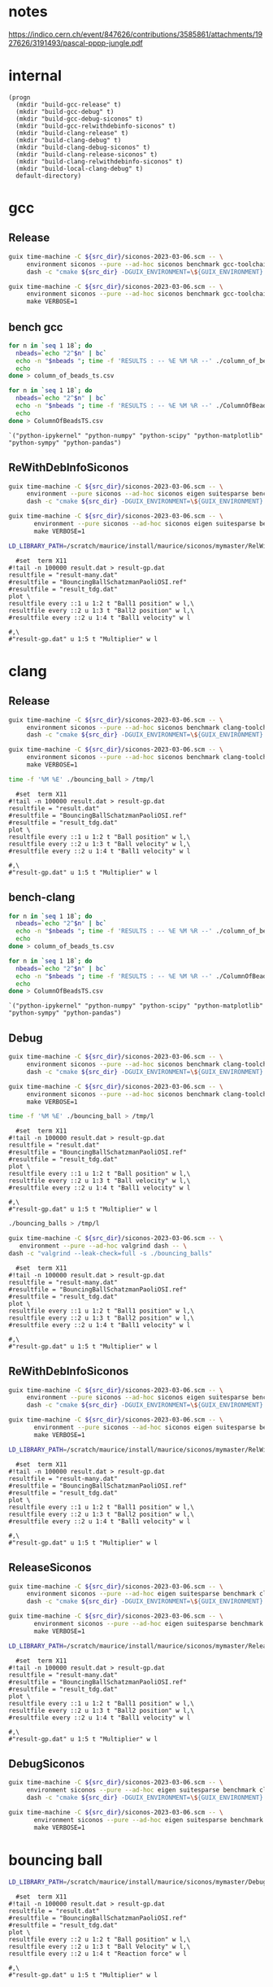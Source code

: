 #+STARTUP: inlineimages
#+OPTIONS: tex:t
#+STARTUP: latexpreview


* notes

https://indico.cern.ch/event/847626/contributions/3585861/attachments/1927626/3191493/pascal-pppp-jungle.pdf


* internal
#+name: src-dir
#+begin_src elisp
  (progn
    (mkdir "build-gcc-release" t)
    (mkdir "build-gcc-debug" t)
    (mkdir "build-gcc-debug-siconos" t)
    (mkdir "build-gcc-relwithdebinfo-siconos" t)
    (mkdir "build-clang-release" t)
    (mkdir "build-clang-debug" t)
    (mkdir "build-clang-debug-siconos" t)
    (mkdir "build-clang-release-siconos" t)
    (mkdir "build-clang-relwithdebinfo-siconos" t)
    (mkdir "build-local-clang-debug" t)
    default-directory)
#+end_src


#+RESULTS:

* gcc

** Release

#+name: mybenchmarks-cmake-release-gcc
#+header: :var src_dir=src-dir
#+header: :dir build-gcc-release
#+begin_src sh :compile :results output silent
  guix time-machine -C ${src_dir}/siconos-2023-03-06.scm -- \
       environment siconos --pure --ad-hoc siconos benchmark gcc-toolchain eigen boost fmt range-v3 cmake make dash -- \
       dash -c "cmake ${src_dir} -DGUIX_ENVIRONMENT=\${GUIX_ENVIRONMENT} -DSICONOS_INSTALL_DIR=\${GUIX_ENVIRONMENT} -DCMAKE_BUILD_TYPE=Release -DCMAKE_EXPORT_COMPILE_COMMANDS=1" 
#+end_src

#+name: mybenchmarks-make-gcc
#+header: :var src_dir=src-dir
#+header: :dir build-gcc-release
#+begin_src sh :compile :results output silent
  guix time-machine -C ${src_dir}/siconos-2023-03-06.scm -- \
       environment siconos --pure --ad-hoc siconos benchmark gcc-toolchain eigen boost fmt range-v3 cmake make -- \
       make VERBOSE=1
#+end_src


** bench gcc


#+name: mybenchmarks-make-gcc-release-bench-column_of_beads
#+header: :dir (concat "build-gcc-release" "/src/siconos/benchmarks")
#+begin_src sh :compile :results output silent
  for n in `seq 1 18`; do
    nbeads=`echo "2^$n" | bc`
    echo -n "$nbeads "; time -f 'RESULTS : -- %E %M %R --' ./column_of_beads_ts $nbeads 2>&1 | sed -n "s/RESULTS : -- \(.*\) --/\1/gp" | tr '\n' ' '
    echo
  done > column_of_beads_ts.csv
#+end_src

#+name: mybenchmarks-make-gcc-release-bench-ColumnOfBeads
#+header: :dir (concat "build-gcc-release" "/src/siconos/benchmarks")
#+begin_src sh :compile :results output silent
  for n in `seq 1 18`; do
    nbeads=`echo "2^$n" | bc`
    echo -n "$nbeads "; time -f 'RESULTS : -- %E %M %R --' ./ColumnOfBeadsTS $nbeads 2>&1 | sed -n "s/RESULTS : -- \(.*\) --/\1/gp" | tr '\n' ' '
    echo
  done > ColumnOfBeadsTS.csv
#+end_src

#+name: packs
#+begin_src elisp
`("python-ipykernel" "python-numpy" "python-scipy" "python-matplotlib" "python-sympy" "python-pandas")
#+end_src


** ReWithDebInfoSiconos

#+name: mybenchmarks-cmake-gcc-relwithdebinfo-siconos
#+header: :var src_dir=src-dir
#+header: :dir build-gcc-relwithdebinfo-siconos
#+begin_src sh :compile :results output silent
  guix time-machine -C ${src_dir}/siconos-2023-03-06.scm -- \
       environment --pure siconos --ad-hoc siconos eigen suitesparse benchmark gcc-toolchain boost fmt range-v3 cmake make dash -- \
       dash -c "cmake ${src_dir} -DGUIX_ENVIRONMENT=\${GUIX_ENVIRONMENT} -DCMAKE_CXX_STANDARD_LIBRARIES=-L/scratch/maurice/install/maurice/siconos/mymaster/Debug/siconos/lib64 -DSICONOS_INSTALL_DIR=/scratch/maurice/install/maurice/siconos/mymaster/RelWithDebInfo/siconos -DCMAKE_BUILD_TYPE=RelWithDebInfo" 
#+end_src

#+name: mybenchmarks-make-gcc-relwithdebinfo-siconos
#+header: :var src_dir=src-dir
#+header: :dir build-gcc-relwithdebinfo-siconos
#+begin_src sh :compile :results output silent
guix time-machine -C ${src_dir}/siconos-2023-03-06.scm -- \
       environment --pure siconos --ad-hoc siconos eigen suitesparse benchmark gcc-toolchain boost fmt range-v3 cmake make dash -- \
       make VERBOSE=1
#+end_src

#+name: mybenchmarks-make-gcc-relwithdebinfo-siconos-run-bouncing-balls
#+header: :var src_dir=src-dir
#+header: :dir (concat "build-gcc-relwithdebinfo-siconos" "/src/siconos/tests")
#+begin_src sh :compile :results output silent
  LD_LIBRARY_PATH=/scratch/maurice/install/maurice/siconos/mymaster/RelWithDebInfo/siconos/lib64 time ./bouncing_balls > /tmp/l
#+end_src

#+name: mybenchmarks-make-gcc-release-siconos-run-bouncing-balls
#+header: :var src_dir=src-dir
#+header: :dir (concat "build-gcc-release-siconos" "/src/siconos/tests")
#+begin_src gnuplot :file "./results.png"
  #set  term X11
#!tail -n 100000 result.dat > result-gp.dat
resultfile = "result-many.dat"
#resultfile = "BouncingBallSchatzmanPaoliOSI.ref"
#resultfile = "result_tdg.dat"
plot \
resultfile every ::1 u 1:2 t "Ball1 position" w l,\
resultfile every ::2 u 1:3 t "Ball2 position" w l,\
#resultfile every ::2 u 1:4 t "Ball1 velocity" w l

#,\
#"result-gp.dat" u 1:5 t "Multiplier" w l
#+end_src

#+RESULTS: mybenchmarks-make-gcc-release-siconos-run-bouncing-balls
[[file:build-gcc-release-siconos/src/siconos/tests/results.png]]







* clang

** Release

#+name: mybenchmarks-cmake-release-clang
#+header: :var src_dir=src-dir
#+header: :dir build-clang-release
#+begin_src sh :compile :results output silent
  guix time-machine -C ${src_dir}/siconos-2023-03-06.scm -- \
       environment siconos --pure --ad-hoc siconos benchmark clang-toolchain eigen boost fmt range-v3 cmake make dash -- \
       dash -c "cmake ${src_dir} -DGUIX_ENVIRONMENT=\${GUIX_ENVIRONMENT} -DSICONOS_INSTALL_DIR=\${GUIX_ENVIRONMENT} -DCMAKE_BUILD_TYPE=Release -DCMAKE_EXPORT_COMPILE_COMMANDS=1" 
#+end_src

#+name: mybenchmarks-make-release-clang
#+header: :var src_dir=src-dir
#+header: :dir build-clang-release
#+begin_src sh :compile :results output silent
  guix time-machine -C ${src_dir}/siconos-2023-03-06.scm -- \
       environment siconos --pure --ad-hoc siconos benchmark clang-toolchain eigen boost fmt range-v3 cmake make dash -- \
       make VERBOSE=1
#+end_src

#+name: mybenchmarks-make-clang-release-run-bouncing-ball
#+header: :var src_dir=src-dir
#+header: :dir (concat "build-clang-release" "/src/siconos/tests")
#+begin_src sh :compile :results output silent
  time -f '%M %E' ./bouncing_ball > /tmp/l
#+end_src

#+name: mybenchmarks-make-clang-release-run-bouncing-ball
#+header: :var src_dir=src-dir
#+header: :dir (concat "build-clang-release" "/src/siconos/tests")
#+begin_src gnuplot :file "./results.png"
  #set  term X11
#!tail -n 100000 result.dat > result-gp.dat
resultfile = "result.dat"
#resultfile = "BouncingBallSchatzmanPaoliOSI.ref"
#resultfile = "result_tdg.dat"
plot \
resultfile every ::1 u 1:2 t "Ball position" w l,\
resultfile every ::2 u 1:3 t "Ball velocity" w l,\
#resultfile every ::2 u 1:4 t "Ball1 velocity" w l

#,\
#"result-gp.dat" u 1:5 t "Multiplier" w l
#+end_src

#+RESULTS: mybenchmarks-make-clang-release-run-bouncing-ball
[[file:build-clang-release/src/siconos/tests/results.png]]








** bench-clang


#+name: mybenchmarks-make-clang-release-bench-column_of_beads
#+header: :dir (concat "build-clang-release" "/src/siconos/benchmarks")
#+begin_src sh :compile :results output silent
  for n in `seq 1 18`; do
    nbeads=`echo "2^$n" | bc`
    echo -n "$nbeads "; time -f 'RESULTS : -- %E %M %R --' ./column_of_beads_ts $nbeads 2>&1 | sed -n "s/RESULTS : -- \(.*\) --/\1/gp" | tr '\n' ' '
    echo
  done > column_of_beads_ts.csv
#+end_src

#+name: mybenchmarks-make-clang-release-bench-ColumnOfBeads
#+header: :dir (concat "build-clang-release" "/src/siconos/benchmarks")
#+begin_src sh :compile :results output silent
  for n in `seq 1 18`; do
    nbeads=`echo "2^$n" | bc`
    echo -n "$nbeads "; time -f 'RESULTS : -- %E %M %R --' ./ColumnOfBeadsTS $nbeads 2>&1 | sed -n "s/RESULTS : -- \(.*\) --/\1/gp" | tr '\n' ' '
    echo
  done > ColumnOfBeadsTS.csv
#+end_src

#+name: packs
#+begin_src elisp
`("python-ipykernel" "python-numpy" "python-scipy" "python-matplotlib" "python-sympy" "python-pandas")
#+end_src



** Debug

#+name: mybenchmarks-cmake-debug-clang
#+header: :var src_dir=src-dir
#+header: :dir build-clang-debug
#+begin_src sh :compile :results output silent
  guix time-machine -C ${src_dir}/siconos-2023-03-06.scm -- \
       environment siconos --pure --ad-hoc siconos benchmark clang-toolchain eigen boost fmt range-v3 cmake make dash -- \
       dash -c "cmake ${src_dir} -DGUIX_ENVIRONMENT=\${GUIX_ENVIRONMENT} -DSICONOS_INSTALL_DIR=\${GUIX_ENVIRONMENT} -DCMAKE_BUILD_TYPE=Debug -DCMAKE_EXPORT_COMPILE_COMMANDS=1" 
#+end_src

#+name: mybenchmarks-make-debug-clang
#+header: :var src_dir=src-dir
#+header: :dir build-clang-debug
#+begin_src sh :compile :results output silent
  guix time-machine -C ${src_dir}/siconos-2023-03-06.scm -- \
       environment siconos --pure --ad-hoc siconos benchmark clang-toolchain eigen boost fmt range-v3 cmake make dash -- \
       make VERBOSE=1
#+end_src

#+name: mybenchmarks-make-clang-debug-run-bouncing-ball
#+header: :var src_dir=src-dir
#+header: :dir (concat "build-clang-debug" "/src/siconos/tests")
#+begin_src sh :compile :results output silent
  time -f '%M %E' ./bouncing_ball > /tmp/l
#+end_src

#+name: mybenchmarks-make-clang-debug-run-bouncing-ball
#+header: :var src_dir=src-dir
#+header: :dir (concat "build-clang-debug" "/src/siconos/tests")
#+begin_src gnuplot :file "./results.png"
  #set  term X11
#!tail -n 100000 result.dat > result-gp.dat
resultfile = "result.dat"
#resultfile = "BouncingBallSchatzmanPaoliOSI.ref"
#resultfile = "result_tdg.dat"
plot \
resultfile every ::1 u 1:2 t "Ball position" w l,\
resultfile every ::2 u 1:3 t "Ball velocity" w l,\
#resultfile every ::2 u 1:4 t "Ball1 velocity" w l

#,\
#"result-gp.dat" u 1:5 t "Multiplier" w l
#+end_src

#+RESULTS: mybenchmarks-make-clang-debug-run-bouncing-ball
[[file:build-clang-debug/src/siconos/tests/results.png]]

#+name: mybenchmarks-make-clang-debug-run-bouncing-balls
#+header: :var src_dir=src-dir
#+header: :dir (concat "build-clang-debug" "/src/siconos/tests")
#+begin_src sh :compile :results output silent
  ./bouncing_balls > /tmp/l
#+end_src

#+name: mybenchmarks-make-clang-debug-valgrind-bouncing-balls
#+header: :var src_dir=src-dir
#+header: :dir (concat "build-clang-debug" "/src/siconos/tests")
#+begin_src sh :compile :results output silent
  guix time-machine -C ${src_dir}/siconos-2023-03-06.scm -- \
     environment --pure --ad-hoc valgrind dash -- \
  dash -c "valgrind --leak-check=full -s ./bouncing_balls"
#+end_src



#+name: mybenchmarks-make-clang-debug-run-bouncing-balls
#+header: :var src_dir=src-dir
#+header: :dir (concat "build-clang-debug" "/src/siconos/tests")
#+begin_src gnuplot :file "./results.png"
  #set  term X11
#!tail -n 100000 result.dat > result-gp.dat
resultfile = "result-many.dat"
#resultfile = "BouncingBallSchatzmanPaoliOSI.ref"
#resultfile = "result_tdg.dat"
plot \
resultfile every ::1 u 1:2 t "Ball1 position" w l,\
resultfile every ::2 u 1:3 t "Ball2 position" w l,\
#resultfile every ::2 u 1:4 t "Ball1 velocity" w l

#,\
#"result-gp.dat" u 1:5 t "Multiplier" w l
#+end_src

#+RESULTS: mybenchmarks-make-clang-debug-run-bouncing-balls
[[file:build-clang-debug/src/siconos/tests/results.png]]





** ReWithDebInfoSiconos

#+name: mybenchmarks-cmake-clang-relwithdebinfo-siconos
#+header: :var src_dir=src-dir
#+header: :dir build-clang-relwithdebinfo-siconos
#+begin_src sh :compile :results output silent
  guix time-machine -C ${src_dir}/siconos-2023-03-06.scm -- \
       environment --pure siconos --ad-hoc siconos eigen suitesparse benchmark clang-toolchain boost fmt range-v3 cmake make dash -- \
       dash -c "cmake ${src_dir} -DGUIX_ENVIRONMENT=\${GUIX_ENVIRONMENT} -DCMAKE_CXX_STANDARD_LIBRARIES=-L/scratch/maurice/install/maurice/siconos/mymaster/Debug/siconos/lib64 -DSICONOS_INSTALL_DIR=/scratch/maurice/install/maurice/siconos/mymaster/RelWithDebInfo/siconos -DCMAKE_BUILD_TYPE=RelWithDebInfo" 
#+end_src

#+name: mybenchmarks-make-clang-relwithdebinfo-siconos
#+header: :var src_dir=src-dir
#+header: :dir build-clang-relwithdebinfo-siconos
#+begin_src sh :compile :results output silent
guix time-machine -C ${src_dir}/siconos-2023-03-06.scm -- \
       environment --pure siconos --ad-hoc siconos eigen suitesparse benchmark clang-toolchain boost fmt range-v3 cmake make dash -- \
       make VERBOSE=1
#+end_src

#+name: mybenchmarks-make-clang-relwithdebinfo-siconos-run-bouncing-balls
#+header: :var src_dir=src-dir
#+header: :dir (concat "build-clang-relwithdebinfo-siconos" "/src/siconos/tests")
#+begin_src sh :compile :results output silent
  LD_LIBRARY_PATH=/scratch/maurice/install/maurice/siconos/mymaster/RelWithDebInfo/siconos/lib64 time ./bouncing_balls > /tmp/l
#+end_src

#+name: mybenchmarks-make-clang-release-siconos-run-bouncing-balls
#+header: :var src_dir=src-dir
#+header: :dir (concat "build-clang-release-siconos" "/src/siconos/tests")
#+begin_src gnuplot :file "./results.png"
  #set  term X11
#!tail -n 100000 result.dat > result-gp.dat
resultfile = "result-many.dat"
#resultfile = "BouncingBallSchatzmanPaoliOSI.ref"
#resultfile = "result_tdg.dat"
plot \
resultfile every ::1 u 1:2 t "Ball1 position" w l,\
resultfile every ::2 u 1:3 t "Ball2 position" w l,\
#resultfile every ::2 u 1:4 t "Ball1 velocity" w l

#,\
#"result-gp.dat" u 1:5 t "Multiplier" w l
#+end_src

#+RESULTS: mybenchmarks-make-clang-release-siconos-run-bouncing-balls
[[file:build-clang-release-siconos/src/siconos/tests/results.png]]



** ReleaseSiconos

#+name: mybenchmarks-cmake-clang-release-siconos
#+header: :var src_dir=src-dir
#+header: :dir build-clang-release-siconos
#+begin_src sh :compile :results output silent
  guix time-machine -C ${src_dir}/siconos-2023-03-06.scm -- \
       environment siconos --pure --ad-hoc eigen suitesparse benchmark clang-toolchain boost fmt range-v3 cmake make dash -- \
       dash -c "cmake ${src_dir} -DGUIX_ENVIRONMENT=\${GUIX_ENVIRONMENT} -DCMAKE_CXX_STANDARD_LIBRARIES=-L/scratch/maurice/install/maurice/siconos/mymaster/Debug/siconos/lib64 -DSICONOS_INSTALL_DIR=/scratch/maurice/install/maurice/siconos/mymaster/Debug/siconos -DCMAKE_BUILD_TYPE=Release" 
#+end_src

#+name: mybenchmarks-make-clang-release-siconos
#+header: :var src_dir=src-dir
#+header: :dir build-clang-release-siconos
#+begin_src sh :compile :results output silent
guix time-machine -C ${src_dir}/siconos-2023-03-06.scm -- \
       environment siconos --pure --ad-hoc eigen suitesparse benchmark clang-toolchain boost fmt range-v3 cmake make dash -- \
       make VERBOSE=1
#+end_src

#+name: mybenchmarks-make-clang-release-siconos-run-bouncing-balls
#+header: :var src_dir=src-dir
#+header: :dir (concat "build-clang-release-siconos" "/src/siconos/tests")
#+begin_src sh :compile :results output silent
  LD_LIBRARY_PATH=/scratch/maurice/install/maurice/siconos/mymaster/Release/siconos/lib64 time -f '%M %E' ./bouncing_balls > /tmp/l
#+end_src

#+name: mybenchmarks-make-clang-release-siconos-run-bouncing-balls
#+header: :var src_dir=src-dir
#+header: :dir (concat "build-clang-release-siconos" "/src/siconos/tests")
#+begin_src gnuplot :file "./results.png"
  #set  term X11
#!tail -n 100000 result.dat > result-gp.dat
resultfile = "result-many.dat"
#resultfile = "BouncingBallSchatzmanPaoliOSI.ref"
#resultfile = "result_tdg.dat"
plot \
resultfile every ::1 u 1:2 t "Ball1 position" w l,\
resultfile every ::2 u 1:3 t "Ball2 position" w l,\
#resultfile every ::2 u 1:4 t "Ball1 velocity" w l

#,\
#"result-gp.dat" u 1:5 t "Multiplier" w l
#+end_src

#+RESULTS: mybenchmarks-make-clang-release-siconos-run-bouncing-balls
[[file:build-clang-release-siconos/src/siconos/tests/results.png]]


** DebugSiconos

#+name: mybenchmarks-cmake-clang-debug-siconos
#+header: :var src_dir=src-dir
#+header: :dir build-clang-debug-siconos
#+begin_src sh :compile :results output silent
  guix time-machine -C ${src_dir}/siconos-2023-03-06.scm -- \
       environment siconos --pure --ad-hoc eigen suitesparse benchmark clang-toolchain boost fmt range-v3 cmake make dash -- \
       dash -c "cmake ${src_dir} -DGUIX_ENVIRONMENT=\${GUIX_ENVIRONMENT} -DCMAKE_CXX_STANDARD_LIBRARIES=-L/scratch/maurice/install/maurice/siconos/mymaster/Debug/siconos/lib64 -DSICONOS_INSTALL_DIR=/scratch/maurice/install/maurice/siconos/mymaster/Debug/siconos -DCMAKE_BUILD_TYPE=Debug" 
#+end_src

#+name: mybenchmarks-make-clang-debug-siconos
#+header: :var src_dir=src-dir
#+header: :dir build-clang-debug-siconos
#+begin_src sh :compile :results output silent
guix time-machine -C ${src_dir}/siconos-2023-03-06.scm -- \
       environment siconos --pure --ad-hoc eigen suitesparse benchmark clang-toolchain boost fmt range-v3 cmake make dash -- \
       make VERBOSE=1
#+end_src


* bouncing ball

#+name: mybenchmarks-make-clang-debug-siconos-run-bouncing-ball
#+header: :var src_dir=src-dir
#+header: :dir (concat "build-clang-debug-siconos" "/src/siconos/tests")
#+begin_src sh :compile :results output silent
  LD_LIBRARY_PATH=/scratch/maurice/install/maurice/siconos/mymaster/Debug/siconos/lib64 ./bouncing_ball
#+end_src





#+name: mybenchmarks-make-clang-debug-siconos-run-bouncing-ball
#+header: :var src_dir=src-dir
#+header: :dir (concat "build-clang-debug-siconos" "/src/siconos/tests")
#+begin_src gnuplot :file "./results.png"
  #set  term X11
#!tail -n 100000 result.dat > result-gp.dat
resultfile = "result.dat"
#resultfile = "BouncingBallSchatzmanPaoliOSI.ref"
#resultfile = "result_tdg.dat"
plot \
resultfile every ::2 u 1:2 t "Ball position" w l,\
resultfile every ::2 u 1:3 t "Ball Velocity" w l,\
resultfile every ::2 u 1:4 t "Reaction force" w l

#,\
#"result-gp.dat" u 1:5 t "Multiplier" w l
#+end_src

#+RESULTS: mybenchmarks-make-clang-debug-siconos-run-bouncing-ball
[[file:build-clang-debug-siconos/src/siconos/tests/results.png]]









* bouncing balls

#+name: mybenchmarks-make-clang-debug-siconos-run-bouncing-balls
#+header: :var src_dir=src-dir
#+header: :dir (concat "build-clang-debug-siconos" "/src/siconos/tests")
#+begin_src sh :compile :results output silent
  LD_LIBRARY_PATH=/scratch/maurice/install/maurice/siconos/mymaster/Debug/siconos/lib64 time -f '%M %E' ./bouncing_balls
#+end_src

#+name: mybenchmarks-make-clang-debug-siconos-valgrind-bouncing-balls
#+header: :var src_dir=src-dir
#+header: :dir (concat "build-clang-debug-siconos" "/src/siconos/tests")
#+begin_src sh :compile :results output silent
  guix time-machine -C ${src_dir}/siconos-2023-03-06.scm -- \
     environment --pure --ad-hoc valgrind dash -- \
  dash -c "LD_LIBRARY_PATH=/scratch/maurice/install/maurice/siconos/mymaster/Debug/siconos/lib64 valgrind --leak-check=full -s ./bouncing_balls"
#+end_src


#+name: mybenchmarks-make-clang-debug-siconos-run-bouncing-balls
#+header: :var src_dir=src-dir
#+header: :dir (concat "build-clang-debug-siconos" "/src/siconos/tests")
#+begin_src gnuplot :file "./results.png"
  #set  term X11
#!tail -n 100000 result.dat > result-gp.dat
resultfile = "result-many.dat"
#resultfile = "BouncingBallSchatzmanPaoliOSI.ref"
#resultfile = "result_tdg.dat"
plot \
resultfile every ::1 u 1:2 t "Ball1 position" w l,\
resultfile every ::2 u 1:3 t "Ball2 position" w l,\
#resultfile every ::2 u 1:4 t "Ball1 velocity" w l

#,\
#"result-gp.dat" u 1:5 t "Multiplier" w l
#+end_src

#+RESULTS: mybenchmarks-make-clang-debug-siconos-run-bouncing-balls
[[file:build-clang-debug-siconos/src/siconos/tests/results.png]]


* bench

** Debug
#+name: mybenchmarks-make-clang-debug-siconos-bench-column_of_beads
#+header: :var src_dir=src-dir
#+header: :dir (concat "build-clang-debug-siconos" "/src/siconos/benchmarks")
#+begin_src sh :compile :results output silent
  LD_LIBRARY_PATH=/scratch/maurice/install/maurice/siconos/mymaster/Debug/siconos/lib64 ./column_of_beads_ts 10
#+end_src


#+name: mybenchmarks-make-clang-debug-siconos-bench-ColumnOfBeads
#+header: :var src_dir=src-dir
#+header: :dir (concat "build-clang-debug-siconos" "/src/siconos/benchmarks")
#+begin_src sh :compile :results output silent
  LD_LIBRARY_PATH=/scratch/maurice/install/maurice/siconos/mymaster/Debug/siconos/lib64 ./ColumnOfBeadsTS 10
#+end_src

** ReleaseSiconos

#+name: mybenchmarks-make-clang-release-siconos-bench-column_of_beads
#+header: :var src_dir=src-dir
#+header: :dir (concat "build-clang-release-siconos" "/src/siconos/benchmarks")
#+begin_src sh :compile :results output silent
  LD_LIBRARY_PATH=/scratch/maurice/install/maurice/siconos/mymaster/Release/siconos/lib64 time -f '%R %M %E' ./column_of_beads_ts 15000 | sed -n 's/Computation time : \(.*\) ms/\1/p'
#+end_src


#+name: mybenchmarks-make-clang-release-siconos-bench-ColumnOfBeads
#+header: :var src_dir=src-dir
#+header: :dir (concat "build-clang-release-siconos" "/src/siconos/benchmarks")
#+begin_src sh :compile :results output silent
  LD_LIBRARY_PATH=/scratch/maurice/install/maurice/siconos/mymaster/Release/siconos/lib64 time -f '%R %M %E' ./ColumnOfBeadsTS  10000 | sed -n 's/Computation time : \(.*\) ms/\1/p'
#+end_src


* plots
:PROPERTIES:
:header-args: :prefix guix :prefix-args (org-babel-ref-resolve "make-env(packs)")
:END:


#+name: ctrl-plot-pena-0
#+header: :var data_filename1=(concat "build-clang-release" "/src/siconos/benchmarks/column_of_beads_ts.csv")
#+header: :var data_filename2=(concat "build-clang-release" "/src/siconos/benchmarks/column_of_beads_ts.1.csv") 
#+begin_src jupyter-python :session mybenchmarks-release-bench
  %matplotlib inline
  import matplotlib.pyplot as plt
  import numpy as np


  plt.style.use('ggplot')
  xtab1 = np.loadtxt(data_filename1, delimiter=' ', dtype=str)
  xtab2 = np.loadtxt(data_filename2, delimiter=' ', dtype=str)

  f0 = [float(i) for i in xtab2[:,0]]
  f11 = [float(i) for i in xtab1[:,1]]
  f13 = [float(i) for i in xtab1[:,3]]
  f14 = [float(i) for i in xtab1[:,4]]

  f21 = [float(i) for i in xtab2[:,1]]
  f23 = [float(i) for i in xtab2[:,3]]
  f24 = [float(i) for i in xtab2[:,4]]

  import pandas
  df = pandas.DataFrame(f21, columns=['ColumnOfBeads'], index=xtab2[:,0])
  df['column_of_beads'] = f11 

  df.plot(kind='bar', figsize=(30,15))
  plt.gca().set_yscale('log')
  plt.gca().tick_params(axis='x', which='both', labelsize=25)
  plt.gca().tick_params(axis='y', which='both', labelsize=25)
  plt.gca().legend(loc='upper left', fontsize=35)
  plt.ylabel('time (ms)', fontsize=35)
  plt.xlabel('number of beads', fontsize=35)
  # width=0.35
  # ax = fig.add_subplot(2, 1, 1)
  # ax.set_yscale('log')
  # ax.tick_params(axis='both', which='major', labelsize=40)
  # ax.tick_params(axis='both', which='minor', labelsize=40)
  # ax.grid()
  # #ax.set_xscale('log')
  # #ax.set_xticklabels(labels=f0, fontsize=20)
  # ax.bar(xtab2[:,0], f2, width)
  # ax.bar(xtab2[:,0], f1, width)
#+end_src



#+name: ctrl-plot-pena-1
#+begin_src jupyter-python :session mybenchmarks-release-bench
  df = pandas.DataFrame(f23, columns=['ColumnOfBeads'], index=xtab2[:,0])
  df['column_of_beads'] = f13 

  df.plot(kind='bar', figsize=(30,15))
  plt.gca().set_yscale('log')
  plt.gca().tick_params(axis='x', which='both', labelsize=25)
  plt.gca().tick_params(axis='y', which='both', labelsize=25)
  plt.gca().legend(loc='upper left', fontsize=35)
  plt.ylabel('mem (kb)', fontsize=35)
  plt.xlabel('number of beads', fontsize=35)
  # width=0.35
  # ax = fig.add_subplot(2, 1, 1)
  # ax.set_yscale('log')
  # ax.tick_params(axis='both', which='major', labelsize=40)
  # ax.tick_params(axis='both', which='minor', labelsize=40)
  # ax.grid()
  # #ax.set_xscale('log')
  # #ax.set_xticklabels(labels=f0, fontsize=20)
  # ax.bar(xtab2[:,0], f2, width)
  # ax.bar(xtab2[:,0], f1, width)
#+end_src


#+name: ctrl-plot-pena-2
#+begin_src jupyter-python :session mybenchmarks-release-bench
  df = pandas.DataFrame(f24, columns=['ColumnOfBeads'], index=xtab2[:,0])
  df['column_of_beads'] = f14

  df.plot(kind='bar', figsize=(30,15))
  plt.gca().set_yscale('log')
  plt.gca().tick_params(axis='x', which='both', labelsize=25)
  plt.gca().tick_params(axis='y', which='both', labelsize=25)
  plt.gca().legend(loc='upper left', fontsize=35)
  plt.ylabel('number of page faults', fontsize=35)
  plt.xlabel('number of beads', fontsize=35)
  # width=0.35
  # ax = fig.add_subplot(2, 1, 1)
  # ax.set_yscale('log')
  # ax.tick_params(axis='both', which='major', labelsize=40)
  # ax.tick_params(axis='both', which='minor', labelsize=40)
  # ax.grid()
  # #ax.set_xscale('log')
  # #ax.set_xticklabels(labels=f0, fontsize=20)
  # ax.bar(xtab2[:,0], f2, width)
  # ax.bar(xtab2[:,0], f1, width)
#+end_src


** results
#+RESULTS: ctrl-plot-pena-0
:RESULTS:
: Text(0.5, 0, 'number of beads')
[[file:./.ob-jupyter/f28dd9e643600a6f78e7c1efd365ca7278061248.png]]
:END:



#+RESULTS: ctrl-plot-pena-1
:RESULTS:
: Text(0.5, 0, 'number of beads')
[[file:./.ob-jupyter/b18246a56aa4b9c266f1b6ffa9c49fa340bc1339.png]]
:END:

#+RESULTS: ctrl-plot-pena-2
:RESULTS:
: Text(0.5, 0, 'number of beads')
[[file:./.ob-jupyter/69413191d2fbe956effaf8c45819844e095f8997.png]]
:END:


* Guix settings                                                       :SETUP:
** utils

#+name: make-channels
#+begin_src scheme :eval no :tangle .guix-channels.scm
(list (channel
        (name 'guix)
        (url "https://git.savannah.gnu.org/git/guix.git")
        (branch "master")
        (commit
          "aecc6e70587f8412cbbb9b2c13141de4f534518e")
        (introduction
          (make-channel-introduction
            "9edb3f66fd807b096b48283debdcddccfea34bad"
            (openpgp-fingerprint
              "BBB0 2DDF 2CEA F6A8 0D1D  E643 A2A0 6DF2 A33A 54FA")))))
#+end_src


#+name: make-env
#+header: :var packages='()
#+begin_src elisp
  `("time-machine" 
    "--channels=.guix-channels.scm" "--" "environment" "--pure" "--ad-hoc" 
    ,@packages "dash" "--")
#+end_src

#+name: startup
#+begin_src elisp
  (jupyter-runtime-directory) ; must be call outside guix environment
  (org-babel-tangle) ; .guix-channels.scm
  (let ((process-prefix "guix")
        (process-prefix-args (org-babel-ref-resolve "make-env(packs)")))
      (progn
        (org-babel-jupyter-make-language-alias "python" "python")))
#+end_src :results none


* perf

#+name: mybenchmarks-make-gcc-relwithdebinfo-siconos-perf-columnofbeads
#+header: :var src_dir=src-dir
#+header: :dir (concat "build-gcc-relwithdebinfo-siconos" "/src/siconos/benchmarks")
#+begin_src dash :compile :results none
  sudo perf record -g --call-graph dwarf ./column_of_beads_ts 8192
#+end_src


#+name: mybenchmarks-make-clang-release-perf-columnofbeads
#+header: :var src_dir=src-dir
#+header: :dir (concat "build-clang-relwithdebinfo-siconos" "/src/siconos/benchmarks")
#+begin_src dash :compile :results none
  sudo perf record -g --call-graph dwarf ./column_of_beads_ts 300000
#+end_src

#+name: mybenchmarks-make-clang-release-perf-report
#+header: :var src_dir=src-dir
#+header: :dir (concat "build-clang-release" "/src/siconos/benchmarks")
#+begin_src sh :compile output silent
  perf report
#+end_src

#+RESULTS: mybenchmarks-make-clang-release-perf-report
| WARNING: | The      | perf.data | file's  | data    | size     | field       | is  |      0 | which | is       | unexpected. |         |
| Was      | the      | 'perf     | record' | command | properly | terminated? |     |        |       |          |             |         |
| Your     | terminal | lacks     | the     | ability | to       | clear       | the | screen | or    | position | the         | cursor. |
|          |          |           |         |         |          |             |     |        |       |          |             |         |



** COMMENT Org Babel settings
# Local Variables:
# org-confirm-babel-evaluate: nil
# org-image-actual-width: nil
# buffer-file-coding-system: utf-8-unix
# eval: (progn (org-babel-goto-named-src-block "startup") (org-babel-execute-src-block) (outline-hide-sublevels 1))
# End:
